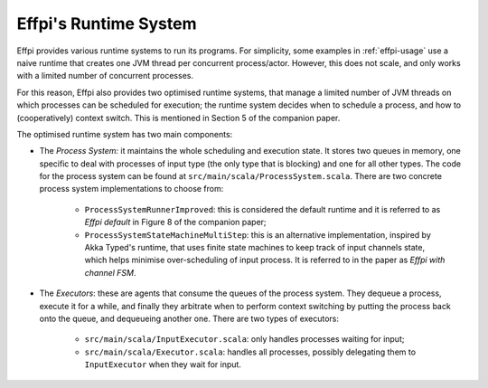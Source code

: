 ..  runtime stuff

Effpi's Runtime System
======================

Effpi provides various runtime systems to run its programs. For simplicity,
some examples in :ref:`effpi-usage` use a naive runtime that creates one
JVM thread per concurrent process/actor. However, this does not scale, and
only works with a limited number of concurrent processes.

For this reason, Effpi also provides two optimised runtime systems, that
manage a limited number of JVM threads on which processes can be scheduled for
execution; the runtime system decides when to schedule a process, and how to
(cooperatively) context switch. This is mentioned in Section 5 of the companion
paper.

The optimised runtime system has two main components:

* The *Process System:* it maintains the whole scheduling and execution state. It
  stores two
  queues in memory, one specific to deal with processes of input type (the only
  type that is blocking) and one for all other types. The code for the process
  system can be found at ``src/main/scala/ProcessSystem.scala``. There are two
  concrete process system implementations to choose from:

    * ``ProcessSystemRunnerImproved``: this is considered the default runtime
      and it is referred to as *Effpi default* in Figure 8 of the companion
      paper;
    * ``ProcessSystemStateMachineMultiStep``: this is an alternative
      implementation, inspired by Akka Typed's runtime, that uses finite
      state machines to keep track of input channels state, which helps minimise
      over-scheduling of input process. It is referred to in the paper as *Effpi
      with channel FSM*.

* The *Executors*: these are agents that consume the queues of the process system.
  They dequeue a process, execute it for a while, and finally they arbitrate
  when to perform context switching by putting the process back onto the queue,
  and dequeueing another one. There are two types of executors:

    * ``src/main/scala/InputExecutor.scala``: only handles processes waiting
      for input;
    * ``src/main/scala/Executor.scala``: handles all processes, possibly
      delegating them to ``InputExecutor`` when they wait for input.
